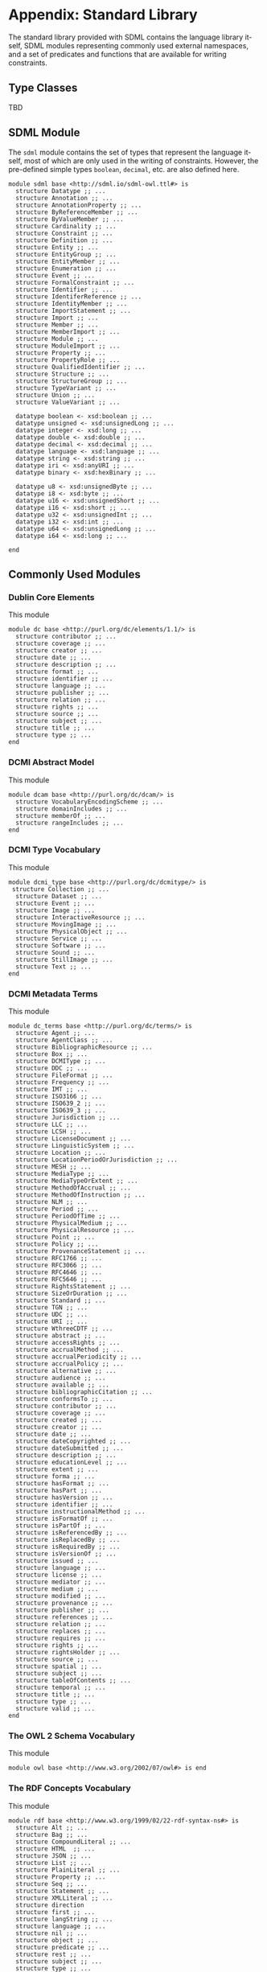 #+LANGUAGE: en
#+STARTUP: overview hidestars inlineimages entitiespretty

* Appendix: Standard Library

The standard library provided with SDML contains the language library itself, SDML modules representing commonly used
external namespaces, and a set of predicates and functions that are available for writing constraints.

** Type Classes

TBD

** SDML Module

The ~sdml~ module contains the set of types that represent the language itself, most of which are only used in the writing
of constraints. However, the pre-defined simple types ~boolean~, ~decimal~, etc. are also defined here.

#+BEGIN_SRC sdml :noeval :exports code
module sdml base <http://sdml.io/sdml-owl.ttl#> is
  structure Datatype ;; ...
  structure Annotation ;; ...
  structure AnnotationProperty ;; ...
  structure ByReferenceMember ;; ...
  structure ByValueMember ;; ...
  structure Cardinality ;; ...
  structure Constraint ;; ...
  structure Definition ;; ...
  structure Entity ;; ...
  structure EntityGroup ;; ...
  structure EntityMember ;; ...
  structure Enumeration ;; ...
  structure Event ;; ...
  structure FormalConstraint ;; ...
  structure Identifier ;; ...
  structure IdentiferReference ;; ...
  structure IdentityMember ;; ...
  structure ImportStatement ;; ...
  structure Import ;; ...
  structure Member ;; ...
  structure MemberImport ;; ...
  structure Module ;; ...
  structure ModuleImport ;; ...
  structure Property ;; ...
  structure PropertyRole ;; ...
  structure QualifiedIdentifier ;; ...
  structure Structure ;; ...
  structure StructureGroup ;; ...
  structure TypeVariant ;; ...
  structure Union ;; ...
  structure ValueVariant ;; ...

  datatype boolean <- xsd:boolean ;; ...
  datatype unsigned <- xsd:unsignedLong ;; ...
  datatype integer <- xsd:long ;; ...
  datatype double <- xsd:double ;; ...
  datatype decimal <- xsd:decimal ;; ...
  datatype language <- xsd:language ;; ...
  datatype string <- xsd:string ;; ...
  datatype iri <- xsd:anyURI ;; ...
  datatype binary <- xsd:hexBinary ;; ...

  datatype u8 <- xsd:unsignedByte ;; ...
  datatype i8 <- xsd:byte ;; ...
  datatype u16 <- xsd:unsignedShort ;; ...
  datatype i16 <- xsd:short ;; ...
  datatype u32 <- xsd:unsignedInt ;; ...
  datatype i32 <- xsd:int ;; ...
  datatype u64 <- xsd:unsignedLong ;; ...
  datatype i64 <- xsd:long ;; ...

end
#+END_SRC

** Commonly Used Modules

*** Dublin Core Elements

This module 

#+BEGIN_SRC sdml :noeval :exports code
module dc base <http://purl.org/dc/elements/1.1/> is
  structure contributor ;; ...
  structure coverage ;; ...
  structure creator ;; ...
  structure date ;; ...
  structure description ;; ...
  structure format ;; ...
  structure identifier ;; ...
  structure language ;; ...
  structure publisher ;; ...
  structure relation ;; ...
  structure rights ;; ...
  structure source ;; ...
  structure subject ;; ...
  structure title ;; ...
  structure type ;; ...
end
#+END_SRC

*** DCMI Abstract Model

This module 

#+BEGIN_SRC sdml :noeval :exports code
module dcam base <http://purl.org/dc/dcam/> is
  structure VocabularyEncodingScheme ;; ...
  structure domainIncludes ;; ...
  structure memberOf ;; ...
  structure rangeIncludes ;; ...
end
#+END_SRC

*** DCMI Type Vocabulary

This module 

#+BEGIN_SRC sdml :noeval :exports code
module dcmi_type base <http://purl.org/dc/dcmitype/> is
 structure Collection ;; ...
  structure Dataset ;; ...
  structure Event ;; ...
  structure Image ;; ...
  structure InteractiveResource ;; ...
  structure MovingImage ;; ...
  structure PhysicalObject ;; ...
  structure Service ;; ...
  structure Software ;; ...
  structure Sound ;; ...
  structure StillImage ;; ...
  structure Text ;; ...
end
#+END_SRC

*** DCMI Metadata Terms 

This module 

#+BEGIN_SRC sdml :noeval :exports code
module dc_terms base <http://purl.org/dc/terms/> is
  structure Agent ;; ...
  structure AgentClass ;; ...
  structure BibliographicResource ;; ...
  structure Box ;; ...
  structure DCMIType ;; ...
  structure DDC ;; ...
  structure FileFormat ;; ...
  structure Frequency ;; ...
  structure IMT ;; ...
  structure ISO3166 ;; ...
  structure ISO639_2 ;; ...
  structure ISO639_3 ;; ...
  structure Jurisdiction ;; ...
  structure LLC ;; ...
  structure LCSH ;; ...
  structure LicenseDocument ;; ...
  structure LinguisticSystem ;; ...
  structure Location ;; ...
  structure LocationPeriodOrJurisdiction ;; ...
  structure MESH ;; ...
  structure MediaType ;; ...
  structure MediaTypeOrExtent ;; ...
  structure MethodOfAccrual ;; ...
  structure MethodOfInstruction ;; ...
  structure NLM ;; ...
  structure Period ;; ...
  structure PeriodOfTime ;; ...
  structure PhysicalMedium ;; ...
  structure PhysicalResource ;; ...
  structure Point ;; ...
  structure Policy ;; ...
  structure ProvenanceStatement ;; ...
  structure RFC1766 ;; ...
  structure RFC3066 ;; ...
  structure RFC4646 ;; ...
  structure RFC5646 ;; ...
  structure RightsStatement ;; ...
  structure SizeOrDuration ;; ...
  structure Standard ;; ...
  structure TGN ;; ...
  structure UDC ;; ...
  structure URI ;; ...
  structure WthreeCDTF ;; ...
  structure abstract ;; ...
  structure accessRights ;; ...
  structure accrualMethod ;; ...
  structure accrualPeriodicity ;; ...
  structure accrualPolicy ;; ...
  structure alternative ;; ...
  structure audience ;; ...
  structure available ;; ...
  structure bibliographicCitation ;; ...
  structure conformsTo ;; ...
  structure contributor ;; ...
  structure coverage ;; ...
  structure created ;; ...
  structure creator ;; ...
  structure date ;; ...
  structure dateCopyrighted ;; ...
  structure dateSubmitted ;; ...
  structure description ;; ...
  structure educationLevel ;; ...
  structure extent ;; ...
  structure forma ;; ...
  structure hasFormat ;; ...
  structure hasPart ;; ...
  structure hasVersion ;; ...
  structure identifier ;; ...
  structure instructionalMethod ;; ...
  structure isFormatOf ;; ...
  structure isPartOf ;; ...
  structure isReferencedBy ;; ...
  structure isReplacedBy ;; ...
  structure isRequiredBy ;; ...
  structure isVersionOf ;; ...
  structure issued ;; ...
  structure language ;; ...
  structure license ;; ...
  structure mediator ;; ...
  structure medium ;; ...
  structure modified ;; ...
  structure provenance ;; ...
  structure publisher ;; ...
  structure references ;; ...
  structure relation ;; ...
  structure replaces ;; ...
  structure requires ;; ...
  structure rights ;; ...
  structure rightsHolder ;; ...
  structure source ;; ...
  structure spatial ;; ...
  structure subject ;; ...
  structure tableOfContents ;; ...
  structure temporal ;; ...
  structure title ;; ...
  structure type ;; ...
  structure valid ;; ...
end
#+END_SRC

*** The OWL 2 Schema Vocabulary 
This module 

#+BEGIN_SRC sdml :noeval :exports code
module owl base <http://www.w3.org/2002/07/owl#> is end
#+END_SRC

*** The RDF Concepts Vocabulary

This module 

#+BEGIN_SRC sdml :noeval :exports code
module rdf base <http://www.w3.org/1999/02/22-rdf-syntax-ns#> is
  structure Alt ;; ...
  structure Bag ;; ...
  structure CompoundLiteral ;; ...
  structure HTML  ;; ...
  structure JSON ;; ...
  structure List ;; ...
  structure PlainLiteral ;; ...
  structure Property ;; ...
  structure Seq ;; ...
  structure Statement ;; ...
  structure XMLLiteral ;; ...
  structure direction
  structure first ;; ...
  structure langString ;; ...
  structure language ;; ...
  structure nil ;; ...
  structure object ;; ...
  structure predicate ;; ...
  structure rest ;; ...
  structure subject ;; ...
  structure type ;; ...
  structure value ;; ...
end
#+END_SRC

*** The RDF Schema Vocabulary

This module 

#+BEGIN_SRC sdml :noeval :exports code
module rdfs base <http://www.w3.org/2000/01/rdf-schema#> is
  structure Class ;; ...
  structure Container ;; ...
  structure ContainerMembershipProperty  ;; ...
  structure Datatype ;; ...
  structure Literal ;; ...
  structure Resource ;; ...
  structure comment ;; ...
  structure domain ;; ...
  structure isDefinedBy ;; ...
  structure label ;; ...
  structure member ;; ...
  structure range ;; ...
  structure seeAlso ;; ...
  structure subClassOf ;; ...
  structure subPropertyOf ;; ...
end
#+END_SRC

*** Simple Knowledge Organization System Namespace

This module 

#+BEGIN_SRC sdml :noeval :exports code
module skos base <http://www.w3.org/2004/02/skos/core#> is
  structure Collection  ;; ...
  structure Concept ;; ...
  structure ConceptScheme ;; ...
  structure OrderedCollection ;; ...
  structure altLabel ;; ...
  structure broadMatch ;; ...
  structure broader ;; ...
  structure broaderTransitive ;; ...
  structure changeNote ;; ...
  structure closeMatch ;; ...
  structure definition ;; ...
  structure editorialNote ;; ...
  structure exactMatch ;; ...
  structure example ;; ...
  structure hasTopConcept ;; ...
  structure hiddenLabel ;; ...
  structure historyNote ;; ...
  structure inScheme ;; ...
  structure mappingRelation ;; ...
  structure member ;; ...
  structure memberList ;; ...
  structure narrowMatch ;; ...
  structure narrower ;; ...
  structure narrowerTransitive ;; ...
  structure notation ;; ...
  structure note ;; ...
  structure prefLabel ;; ...
  structure related ;; ...
  structure relatedMatch ;; ...
  structure scopeNote ;; ...
  structure semanticRelation ;; ...
  structure topConceptOf ;; ...
end
#+END_SRC

*** The xml Namespace

This module 

#+BEGIN_SRC sdml :noeval :exports code
module xml <http://www.w3.org/XML/1998/namespace> is end
#+END_SRC

*** XML Schema Datatypes

This module 

#+BEGIN_SRC sdml :noeval :exports code
module xsd base <http://www.w3.org/2001/XMLSchema#> is end
#+END_SRC

** Constraint Language Library

Note that all of the predicates, relations, and functions in this section exist within the ~sdml~ module scope but
qualification is optional unless the application is ambiguous in a particular context.

The standard library provides methods to constraints in the form of type classes (see section [[sec:type-classes]])
described in the following sections.

*** ~Named~ and ~Typed~

#+NAME: lst:std-sdml-names
#+BEGIN_SRC sdml :noeval
module sdml_names is

  import skos

  class Named(T) is

    @skos:definition
      = "Implemented by model elements that have a distinct name within some namespace."@en

    def name(v -> T) -> Identifier := member(qualified_name(t)) is
      @skos:definition
        = "Return the name of the defined model element."@en
    end

    def qualified_name(v -> T) → QualifiedIdentifier is
      @skos:description
        = "The qualified identifier that names this type. In all cases the module portion
           of the name will be ~sdml~."@en
      @skos:example
        = "~type_of(rentals:Customer) = sdml:Entity~"
    end

    def iri(v -> T) -> iri is
      @skos:definition = "Return the IRI of the defined model element."@en
    end

  end

  class Namespace(T E -> Named) is

    def members(v -> T) -> {unique 0..} E is
      @skos:definition
        = "Return a set containing the members of this namespace."@en
    end

    def get_member(v -> T name -> Identifier) -> ?E is
      @skos:definition
        = "Return the member of this namespace with the name ~name~."@en
    end

    def has_member(v -> T id -> Identifier) -> boolean := has(get_member(v id)) is
      @skos:definition
        = "Return ~true~ if this namespace contains a member with the name ~name~."@en
    end

  end

  class Member(T -> Named N -> Namespace(_ T) M -> Module) is

    def container(v -> T) -> N is
      @skos:definition
        = "Return the container to which this member belongs."@en
    end

    def module(v -> T) -> M is
      @skos:definition
        = "Return the module to which this member (transitively) belongs."@en
    end

  end

end
#+END_SRC

#+NAME: lst:std-sdml-types
#+BEGIN_SRC sdml :noeval
module sdml_types is

  import skos

  class Typed(T) is

    @skos:definition = "Implemented by model elements that have a type."@en

    def target_cardinality(v -> T) -> ?Cardinality

    def target_type(v -> T) → Type is
      @skos:definition = "Returns the SDML type of the passed value."@en
      @skos:example = "~type_of(rentals:Customer) = sdml:Entity~"
    end

  end

  class Cardinality(T) is

    def min_occurs(v -> T) -> unsigned

    def max_occurs(v -> T) -> ?unsigned

    def is_one(v -> T) -> boolean
      := is(max_occurs(v) min_occurs(v))

    def is_range(v -> T) -> boolean
      := has_not(max_occurs(v)) or is_not(max_occurs(v) min_occurs(v))

    def is_unbounded(v -> T) -> boolean
      := has_not(max_occurs(v))
  end

end
#+END_SRC

*** Equality and Inequality

#+NAME: lst:std-sdml-tests
#+BEGIN_SRC sdml :noeval
module sdml_tests is

  import skos

  class Eq(T1 T2 -> T1) is

    @skos:definition
      = "This class provides support for equality tests between values."@en
    
    def eq(lhs -> T1 rhs -> T2) → boolean is
      @skos:definition
        = "Returns ~true~ if the two values are equal, else ~false~."@en
    end

    def ne(lhs → T1 rhs → T2) → boolean ≔ ¬eq(lhs rhs) is
      @skos:definition
        = "Returns ~true~ if the two values are not equal, else ~false~."@en
    end

  end

  class Ord(T1 -> Eq(T1 T2) T2 -> T1) is

    @skos:definition
      = "This class provides support for inequality tests between values of types
         that have a natural order."@en

    def gt(lhs -> T1 rhs -> T2) → boolean is
      @skos:definition
        = "Returns ~true~ if the first value is greater than the
           second, else ~false~."@en
    end

    def gte(lhs → T1 rhs → T2) → boolean ≔ gt(lhs rhs) ∨ eq(lhs rhs) is
      @skos:definition
        = "Returns ~true~ if the first value is greater than or equal to the
           second, else ~false~."@en
    end

    def lt(lhs → T1 rhs → T2) → boolean ≔ ¬gte(lhs rhs) is
      @skos:definition
        = "Returns ~true~ if the first value is less than the second,
           else ~false~."@en
    end

    def lte(lhs → T1 rhs → T2) → boolean ≔ ¬gt(lhs rhs) is
      @skos:definition
        = "Returns ~true~ if the first value is less than or equal to the
           second, else ~false~."@en
    end

  end

end
#+END_SRC

*** Identifiers

#+NAME: lst:std-sdml-identifiers
#+BEGIN_SRC sdml :noeval
module sdml_identifiers is

  import skos

  class Identifier(T) is

    def join(lhs -> T rhs -> T) → QualifiedIdentifier is
      @skos:definition
        = "Return a new qualified identifier with the first parameter as the
           module name and the second as the member name."@en
    end

  end

  class QualifiedIdentifier(T) is

    def member(v -> T) → Identifier is
      @skos:definition
        = "Return the member name part of the identifier."@en
    end

    def module(v -> T) → Identifier is
      @skos:definition
        = "Return the module name part of the identifier."@en
    end

  end

  class IdentifierReference(T) is
    def as_identifier(v -> T) → ?Identifier is
      @skos:definition
        = "Returns the current identifier reference as the identifier type variant."@en
    end

    def as_qualified_identifier(v -> T) → ?QualifiedIdentifier is
      @skos:definition
        = "Returns the current identifier reference as the reference type variant."@en
    end

    def is_identifier(v -> T) → boolean
      := ¬is_empty(as_identifer(v)) is
      @skos:definition
        = "Returns ~true~ if , else ~false~."@en
    end

    def is_qualified_identifier(v -> T) → boolean
      := ¬is_empty(as_qualified_identifer(v)) is
      @skos:definition
        = "Returns ~true~ if , else ~false~."@en
    end

  end

end
#+END_SRC

*** Module Definition

#+NAME: lst:std-sdml-modules
#+BEGIN_SRC sdml :noeval
module sdml_modules is

  import skos

  class Module(T -> Named + Namespace(Definition) + Annotated) is

    @skos:definition = "The interface for a ~module~ definition."@en

    def base(v -> T) -> ?iri is
      @skos:definition = "Returns the value of the module's ~base~ property, if present."@en
    end

    def absolute_iri(v -> T) -> iri is
      @skos:definition = "Returns the calculated, absolute, IRI for this module."@en
    end

    def imports(v -> T) -> {0..} IdentifierReference is
      @skos:definition = "Return a sequence of all imported modules and members."@en
    end

    def member_imports(v -> T) -> {0..} QualifiedIdentifier
      ≔ id({i | i ∈ imports(v) is_qualified_identifier(i)})

    def module_imports(v -> T) -> {0..} Identifier
      ≔ id({i | i ∈ imports(i) is_identifier(i)})

    def is_complete(v -> T) → boolean
      ≔ ∀ d ∈ members(v) is_complete(d) is
      @skos:definition
        = "Returns ~true~ if the module definition is /complete/, else ~false~."@en
    end

  end

end
#+END_SRC


*Union: Definition*

#+BEGIN_EXAMPLE
def Definition(self → _) → boolean
    ≔ type_of(self) = sdml:Definition
#+END_EXAMPLE

Returns ~true~ if the passed value is of type ~Definition~, else ~false~.

#+BEGIN_EXAMPLE
def as_datatype(Definition) → {0..1} Datatype
#+END_EXAMPLE

#+BEGIN_EXAMPLE
def as_entity(Definition) → {0..1} Entity
#+END_EXAMPLE

#+BEGIN_EXAMPLE
def as_enumeration(Definition) → {0..1} Enumeration
#+END_EXAMPLE

#+BEGIN_EXAMPLE
def as_event(Definition) → {0..1} Event
#+END_EXAMPLE

#+BEGIN_EXAMPLE
def as_structure(Definition) → {0..1} Structure
#+END_EXAMPLE

#+BEGIN_EXAMPLE
def as_property(Definition) → {0..1} Property
#+END_EXAMPLE

#+BEGIN_EXAMPLE
def is_datatype(Definition) → boolean
#+END_EXAMPLE

#+BEGIN_EXAMPLE
def is_entity(Definition) → boolean
#+END_EXAMPLE

#+BEGIN_EXAMPLE
def is_enumeration(Definition) → boolean
#+END_EXAMPLE

#+BEGIN_EXAMPLE
def is_event(Definition) → boolean
#+END_EXAMPLE

#+BEGIN_EXAMPLE
def is_structure(Definition) → boolean
#+END_EXAMPLE

#+BEGIN_EXAMPLE
def is_property(Definition) → boolean
#+END_EXAMPLE

*** Datatypes and Values

*Class: Datatype*

#+BEGIN_EXAMPLE
def Datatype(self → _) → boolean
    ≔ type_of(self) = sdml:Datatype
#+END_EXAMPLE

Returns ~true~ if the passed value is of type ~Datatype~, else ~false~.

#+BEGIN_EXAMPLE
def annotations(Module) → {0..} Annotation
#+END_EXAMPLE

Returns an unordered sequence of annotations attached to this model element.

#+BEGIN_EXAMPLE
def base_type(Datatype) → {0..1} Datatype
#+END_EXAMPLE

#+BEGIN_EXAMPLE
def container(Datatype) → Module
#+END_EXAMPLE

Returns the module that contains this model element's definition.

#+BEGIN_EXAMPLE
def is_ordinal(Datatype) → boolean
#+END_EXAMPLE

Returns ~true~ if the passed type is an /ordinal type/, else ~false~.

#+BEGIN_EXAMPLE
def name(Datatype) → IdentifierReference
#+END_EXAMPLE

Returns the identifier naming this model element.

#+BEGIN_EXAMPLE
def qualified_name(c → Constraint) → Identifier
    ≔ join(name(container(c)) name(c))
#+END_EXAMPLE

Return the qualified identifier naming this model element and it's containing module.

*Datatype: decimal*

#+BEGIN_EXAMPLE
def decimal(_) → boolean
#+END_EXAMPLE

Returns ~true~ if the passed value is of type ~decimal~, else ~false~.

#+BEGIN_EXAMPLE
def whole_part(decimal) → decimal
#+END_EXAMPLE

#+BEGIN_EXAMPLE
def decimal_part(decimal) → decimal
#+END_EXAMPLE

#+BEGIN_EXAMPLE
def round(decimal) → decimal
#+END_EXAMPLE

*Datatype: double*

#+BEGIN_EXAMPLE
def double(_) → boolean
#+END_EXAMPLE

Returns ~true~ if the passed value is of type ~double~, else ~false~.

#+BEGIN_EXAMPLE
def whole_part(double) → double
#+END_EXAMPLE

#+BEGIN_EXAMPLE
def decimal_part(double) → double
#+END_EXAMPLE

#+BEGIN_EXAMPLE
def round(double) → double
#+END_EXAMPLE

*Datatype: integer*

#+BEGIN_EXAMPLE
def integer(_) → boolean
#+END_EXAMPLE

Returns ~true~ if the passed value is of type ~integer~, else ~false~.

*Datatype: iri*

#+BEGIN_EXAMPLE
def iri(_) → boolean
#+END_EXAMPLE

Returns ~true~ if the passed value is of type ~iri~, else ~false~.

#+BEGIN_EXAMPLE
def is_absolute(iri) → boolean
#+END_EXAMPLE

*Datatype: language*

#+BEGIN_EXAMPLE
def language(_) → boolean
#+END_EXAMPLE

Returns ~true~ if the passed value is of type ~language~, else ~false~.

#+BEGIN_EXAMPLE
def broader(languageTag languageTag) → boolean
#+END_EXAMPLE

#+BEGIN_EXAMPLE
def language_extended_part(languageTag) → string
#+END_EXAMPLE

#+BEGIN_EXAMPLE
def language_part(languageTag) → string
#+END_EXAMPLE

#+BEGIN_EXAMPLE
def narrower(languageTag languageTag) → boolean
#+END_EXAMPLE

#+BEGIN_EXAMPLE
def region_part(languageTag) → string
#+END_EXAMPLE

#+BEGIN_EXAMPLE
def script_part(languageTag) → string
#+END_EXAMPLE

*Datatype: string*

#+BEGIN_EXAMPLE
def string(_) → boolean
#+END_EXAMPLE

Returns ~true~ if the passed value is of type ~string~, else ~false~.

#+BEGIN_EXAMPLE
def contains(string sub → string) → boolean
#+END_EXAMPLE

Returns ~true~ if the value of the second string is contained within the first, else ~false~.

#+BEGIN_EXAMPLE
def eq_ci(string string) → boolean
#+END_EXAMPLE

#+BEGIN_EXAMPLE
def into_list(string) → {ordered 0..} unsigned
#+END_EXAMPLE

Returns a new list where each element is the Unicode code-point of a character in the input string.

#+BEGIN_EXAMPLE
def join(string string) → string
#+END_EXAMPLE

Return a new string which is the concatenation of the two input strings.

#+BEGIN_EXAMPLE
def language_part(string) → Maybe of language
#+END_EXAMPLE

#+BEGIN_EXAMPLE
def length(string) → integer
#+END_EXAMPLE

#+BEGIN_EXAMPLE
def matches(string regex → string) → boolean
#+END_EXAMPLE

#+BEGIN_EXAMPLE
def ne_ci(string string) → boolean
#+END_EXAMPLE

#+BEGIN_EXAMPLE
def prefix(string prefix → string) → boolean
#+END_EXAMPLE

Returns ~true~ if the first string starts with the value of the second, else ~false~.

#+BEGIN_EXAMPLE
def quoted_part(string) → string
#+END_EXAMPLE

#+BEGIN_EXAMPLE
def suffix(string suffix → string) → boolean
#+END_EXAMPLE

Returns ~true~ if the first string ends with the value of the second, else ~false~.

*Datatype: unsigned*

#+BEGIN_EXAMPLE
def unsigned(_) → boolean
#+END_EXAMPLE

Returns ~true~ if the passed value is of type ~unsigned~, else ~false~.

#+BEGIN_EXAMPLE
def into_integer(unsigned) → integer
#+END_EXAMPLE

*** <<seq:library-sequence-types>>Sequence Types

*Class: Sequence*

#+NAME: lst:std-sdml-sequence-sequence
#+BEGIN_SRC sdml :noeval
module sdml_sequences is

  import skos

  class Sequence({} S) is

    

  end
  
end
#+END_SRC

#+BEGIN_EXAMPLE
def Sequence(self → {_}) → boolean
    ≔ type_of(self) = sdml:Sequence
#+END_EXAMPLE

Returns ~true~ if the value is of type ~Sequence~ or any sub-type of ~Sequence~, else ~false~.

#+BEGIN_EXAMPLE
def contains(s → {_} t → _) → boolean
    ≔ ¬is_empty({ e | e ∈ s ∧ e = t})
#+END_EXAMPLE

Returns ~true~ if the sequence ~s~ contains the element ~t~, else ~false~.

#+BEGIN_EXAMPLE
def count({_}) → unsigned
#+END_EXAMPLE

Returns the number of elements in the sequence.

#+BEGIN_EXAMPLE
def element_type({_}) → Type
#+END_EXAMPLE

Returns the type of the members within this sequence.

#+BEGIN_EXAMPLE
def into_bag(seq → {_}) → {0..} _
#+END_EXAMPLE

Transforms the input sequence into a ~Bag~, this *may* remove ordering and uniqueness constraints from the input sequence
but *will not* remove any elements.

#+BEGIN_EXAMPLE
def into_list(seq → {_}) → {ordered nonunique 0..} _
#+END_EXAMPLE

Transforms the input sequence into a ~List~, this *may* add ordering and remove uniqueness constraints from the input sequence
but *will not* remove any elements.

#+BEGIN_EXAMPLE
def into_ordered_set(seq → {_}) → {ordered unique 0..} _
#+END_EXAMPLE

Transforms the input sequence into a ~OrderedSet~, this *may* add both ordering and uniqueness constraints to the input sequence
and *will* remove duplicate elements.

#+BEGIN_EXAMPLE
def into_set({_}) → {unordered unique 0..} _
#+END_EXAMPLE

Transforms the input sequence into a ~Set~, this *may* remove ordering and add uniqueness constraints to the input sequence
and *will* remove duplicate elements.

#+BEGIN_EXAMPLE
def is_empty(seq → {_}) → boolean
    ≔ count(seq) = 0
#+END_EXAMPLE

Return ~true~ if the sequence has no elements, else ~false~.

#+BEGIN_EXAMPLE
def is_ordered(t → {_}) → boolean
    ≔ fold_head(lte t)
#+END_EXAMPLE

Returns ~true~ if the provided type ~t~ is an ordered sequence, else ~false~.

#+BEGIN_EXAMPLE
def is_unique(t → {_}) → boolean
    ≔ count(t) == count(fold(∅ union t))
#+END_EXAMPLE

Returns ~true~ if the provided type ~t~ is a sequence that guarantees uniqueness of elements, else ~false~.

#+BEGIN_EXAMPLE
def join({_} sep → string) → string
#+END_EXAMPLE

Return a new string where the string form of each value in the sequence is concatenated with the value of the string
placed between each.

Example: ~join([1 2 3] ",") = "1,2,3"~

*Class: Ordered*

#+NAME: lst:std-sdml-sequence-ordered
#+BEGIN_SRC sdml :noeval
module sdml_sequences is

  import skos

  class Ordered({ordered nonunique 0..} S) is

    def drop(vs -> S count → unsigned) → S is
      @skos:definition = "Drop ~count~ items from the beginning of the sequence and return the rest."@en
    end

    def get(vs -> S index → unsigned) → {0..1} S is
      @skos:definition = "Return the element in this sequence at the position ~index~."@en
    end

    def reverse(vs -> S) → S is
      @skos:definition = "Return a new sequence with the order of elements reversed."@en
    end

    def slice(vs -> S start → unsigned count → unsigned) → S
      := take(drop(vs count) start) is
      @skos:definition = "Return a sub-sequence of ~count~ elements starting at ~start~."@en
    end

    def take(vs -> S count → unsigned) → S is
      @skos:definition = "Return ~count~ items from the beginning of the sequence and discard the rest."@en
    end

  end
  
end
#+END_SRC

*Class: Unique*

#+NAME: lst:std-sdml-sequence-unique
#+BEGIN_SRC sdml :noeval
module sdml_sequences is

  import skos

  class Unique({unordered unique 0..} S) is

    def intersection(lhs →  S rhs → S) → S

    def is_strict_subset(lhs → S rhs → S) → boolean
      ≔ is_subset(lhs rhs) ∧ ¬eq(lhs rhs)

    def is_strict_superset(lhs → S rhs → S) → boolean
      ≔ is_superset(lhs rhs) ∧ ¬eq(lhs rhs)
      
    def is_subset(lhs → S rhs → S) → boolean

    def is_superset(lhs → S rhs → S) → boolean

    def minus(lhs → S rhs → S) → S

    def union(lhs → S rhs → S) → S

  end
  
end
#+END_SRC

*** Annotations

#+NAME: lst:std-sdml-annotations
#+BEGIN_SRC sdml :noeval
module sdml_annotations is

  import skos

  class Annotated(T) is

  end

end
#+END_SRC

*Class Annotation*

#+BEGIN_EXAMPLE
def Annotation(self → _) → boolean
    ≔ type_of(self) = sdml:Annotation
#+END_EXAMPLE

Returns ~true~ if the passed value is of type ~Annotation~, else ~false~.

#+BEGIN_EXAMPLE
def as_annotation_property(Annotation) → {0..1} AnnotationProperty
#+END_EXAMPLE

#+BEGIN_EXAMPLE
def as_constraint(Annotation) → {0..1} Constraint
#+END_EXAMPLE

#+BEGIN_EXAMPLE
def is_annotation_property(Annotation) → boolean
#+END_EXAMPLE

#+BEGIN_EXAMPLE
def is_constraint(Annotation) → boolean
#+END_EXAMPLE

*Class AnnotationProperty*

#+BEGIN_EXAMPLE
def AnnotationProperty(self → _) → boolean
    ≔ type_of(self) = sdml:AnnotationProperty
#+END_EXAMPLE

Returns ~true~ if the passed value is of type ~AnnotationProperty~, else ~false~.

#+BEGIN_EXAMPLE
def container(Member) → ModelElement
#+END_EXAMPLE

Returns the model element that contains this annotation assertion.

#+BEGIN_EXAMPLE
def name(AnnotationProperty) → IdentiferReference
#+END_EXAMPLE

Returns the identifier naming this model element.

#+BEGIN_EXAMPLE
def value(AnnotationProperty) → Value
#+END_EXAMPLE

*Class Constraint*

#+BEGIN_EXAMPLE
def Constraint(self → _) → boolean
    ≔ type_of(self) = sdml:Constraint
#+END_EXAMPLE

Returns ~true~ if the passed value is of type ~Constraint~, else ~false~.

#+BEGIN_EXAMPLE
def as_formal(Constraint) → {0..1} FormalConstraint
#+END_EXAMPLE

#+BEGIN_EXAMPLE
def as_informal(Constraint) → {0..1} string
#+END_EXAMPLE

#+BEGIN_EXAMPLE
def container(Member) → ModelElement
#+END_EXAMPLE

Returns the model element that contains this annotation assertion.

#+BEGIN_EXAMPLE
def is_formal(Constraint) → boolean
#+END_EXAMPLE

#+BEGIN_EXAMPLE
def is_informal(Constraint) → boolean
#+END_EXAMPLE

#+BEGIN_EXAMPLE
def name(Constraint) → Identifier
#+END_EXAMPLE

Returns the identifier naming this model element.

*Annotation Collections*

#+BEGIN_EXAMPLE
def annotation_properties(as → {0..} Annotation)
    ≔ {a | a ∈ as ∧ AnnotationProperty(a)}
#+END_EXAMPLE

#+BEGIN_EXAMPLE
def constraints(as - > {0..} Annotation)
    ≔ {a | a ∈ as ∧ Constraint(a)}
#+END_EXAMPLE

*** Structured Type Members

*Class: Member*

#+BEGIN_EXAMPLE
def Member(self → _) → boolean
    ≔ type_of(self) = sdml:Member
#+END_EXAMPLE

Returns ~true~ if the passed value is of type ~Member~, else ~false~.

#+BEGIN_EXAMPLE
def annotations(Member) → {0..} Annotation
#+END_EXAMPLE

Returns an unordered sequence of annotations attached to this model element.

#+BEGIN_EXAMPLE
def container(Member) → Type
#+END_EXAMPLE

Returns the container type that contains this member's definition.

#+BEGIN_EXAMPLE
def is_complete(self → Member) → boolean
    ≔ ¬Unknown(type_of(self))
#+END_EXAMPLE

#+BEGIN_EXAMPLE
def name(Member) → Identifier
#+END_EXAMPLE

Returns the identifier naming this model element.

#+BEGIN_EXAMPLE
def target_type(Member) → Type
#+END_EXAMPLE

*Class: IdentityMember*

#+BEGIN_EXAMPLE
def IdentityMember(self → _) → boolean
    ≔ type_of(self) = sdml:IdentityMember
#+END_EXAMPLE

Returns ~true~ if the passed value is of type ~IdentityMember~, else ~false~.

*Class: ByReferenceMember*

#+BEGIN_EXAMPLE
def ByReferenceMember(self → _) → boolean
    ≔ type_of(self) = sdml:ByReferenceMember
#+END_EXAMPLE

Returns ~true~ if the passed value is of type ~ByReferenceMember~, else ~false~.

*Class: ByValueMember*

#+BEGIN_EXAMPLE
def ByValueMember(self → _) → boolean
    ≔ type_of(self) = sdml:ByValueMember
#+END_EXAMPLE

Returns ~true~ if the passed value is of type ~ByValueMember~, else ~false~.

*Class: Cardinality*

#+BEGIN_EXAMPLE
def Cardinality(self → _) → boolean
    ≔ type_of(self) = sdml:Cardinality
#+END_EXAMPLE

Returns ~true~ if the passed value is of type ~Cardinality~, else ~false~.

#+BEGIN_EXAMPLE
def is_optional(c → Cardinality) → boolean
    ≔ min(c) = 0 ∧ eq(max(c) 1)
#+END_EXAMPLE

#+BEGIN_EXAMPLE
def is_range(Cardinality) → boolean
#+END_EXAMPLE

#+BEGIN_EXAMPLE
def is_range_unbounded(c → Cardinality) → boolean
    ≔ is_range(c) ∧ is_empty(max(c))
#+END_EXAMPLE

#+BEGIN_EXAMPLE
def max(Cardinality) → {0..} unsigned
#+END_EXAMPLE

#+BEGIN_EXAMPLE
def min(Cardinality) → unsigned
#+END_EXAMPLE

*** Entities

*Class: Entity*

#+BEGIN_EXAMPLE
def Entity(self → _) → boolean
    ≔ type_of(self) = sdml:Entity
#+END_EXAMPLE

Returns ~true~ if the passed value is of type ~Entity~, else ~false~.

#+BEGIN_EXAMPLE
def annotations(Entity) → {0..} Annotation
#+END_EXAMPLE

Returns an unordered sequence of annotations attached to this model element.

#+BEGIN_EXAMPLE
def container(Entity) → Module
#+END_EXAMPLE

Returns the module that contains this model element's definition.

#+BEGIN_EXAMPLE
def flat_members(Entity) → {ordered unique 0..} EntityMember
#+END_EXAMPLE

Returns an unordered, unique, sequence of members contained within the entity.

#+BEGIN_EXAMPLE
def groups(Entity) → {ordered unique 0..} EntityGroup
#+END_EXAMPLE

Returns an unordered, unique, sequence of members contained within the entity.

#+BEGIN_EXAMPLE
def identity(Entity) → IdentityMember
#+END_EXAMPLE

Returns the identity member for this entity.

#+BEGIN_EXAMPLE
def is_complete(self → Structure) → boolean
    ≔ has_body(self)
    ∧ ∀ member ∈ flat_members(self) (is_complete(member))
#+END_EXAMPLE

Returns ~true~ if the entity definition is /complete/, else ~false~.

#+BEGIN_EXAMPLE
def members(Entity) → {ordered unique 0..} EntityMember
#+END_EXAMPLE

Returns an unordered, unique, sequence of members contained within the entity.

#+BEGIN_EXAMPLE
def name(Entity) → Identifier
#+END_EXAMPLE

Returns the identifier naming this model element.

#+BEGIN_EXAMPLE
def qualified_name(self → Constraint) → Identifier
    ≔ join(name(container(self)) name(self))
#+END_EXAMPLE

Return the qualified identifier naming this model element and it's containing module.

*Class: EntityGroup*

#+BEGIN_EXAMPLE
def EntityGroup(self → _) → boolean
    ≔ type_of(self) = sdml:EntityGroup
#+END_EXAMPLE

Returns ~true~ if the passed value is of type ~EntityGroup~, else ~false~.

#+BEGIN_EXAMPLE
def annotations(EntityGroup) → {0..} Annotation
#+END_EXAMPLE

Returns an unordered sequence of annotations attached to this model element.

#+BEGIN_EXAMPLE
def container(EntityGroup) → Entity
#+END_EXAMPLE

Returns the entity that contains group's definition.

#+BEGIN_EXAMPLE
def is_complete(self → Structure) → boolean
    ∀ member ∈ members(self) (is_complete(member))
#+END_EXAMPLE

Returns ~true~ if the entity group is /complete/, else ~false~.

#+BEGIN_EXAMPLE
def members(EntityGroup) → {ordered unique 0..} EntityMember
#+END_EXAMPLE

Returns an unordered, unique, sequence of variants contained within the union.

*Union: EntityMember*

#+BEGIN_EXAMPLE
def EntityMember(self → _) → boolean
    ≔ type_of(self) = sdml:EntityMember
#+END_EXAMPLE

Returns ~true~ if the passed value is of type ~EntityMember~, else ~false~.

#+BEGIN_EXAMPLE
def as_by_reference(EntityMember) → {0..1} ByReferenceMember
#+END_EXAMPLE

#+BEGIN_EXAMPLE
def as_by_value(EntityMember) → {0..1} ByValueMember
#+END_EXAMPLE

#+BEGIN_EXAMPLE
def is_by_reference(EntityMember) → boolean
#+END_EXAMPLE

#+BEGIN_EXAMPLE
def is_by_value(EntityMember) → boolean
#+END_EXAMPLE

*** Entity Events

*Class: Event*

#+BEGIN_EXAMPLE
def Event(self → _) → boolean
    ≔ type_of(self) = sdml:Event
#+END_EXAMPLE

Returns ~true~ if the passed value is of type ~Event~, else ~false~.

#+BEGIN_EXAMPLE
def annotations(Event) → {0..} Annotation
#+END_EXAMPLE

Returns an unordered sequence of annotations attached to this model element.

#+BEGIN_EXAMPLE
def container(Event) → Module
#+END_EXAMPLE

Returns the module that contains this model element's definition.

#+BEGIN_EXAMPLE
def flat_members(Event) → {ordered unique 0..} ByValueMember
#+END_EXAMPLE

Returns an unordered, unique, sequence of members contained within the event.

#+BEGIN_EXAMPLE
def groups(Event) → {ordered unique 0..} StructureGroup
#+END_EXAMPLE

Returns an unordered, unique, sequence of groups contained within the event.

#+BEGIN_EXAMPLE
def is_complete(self → Event) → boolean
    ≔ has_body(self)
    ∧ ∀ member ∈ flat_members(self) (is_complete(member))
#+END_EXAMPLE

Returns ~true~ if the structure definition is /complete/, else ~false~.

#+BEGIN_EXAMPLE
def members(Event) → {ordered unique 0..} ByValueMember
#+END_EXAMPLE

Returns an unordered, unique, sequence of members contained within the event.

#+BEGIN_EXAMPLE
def name(Event) → Identifier
#+END_EXAMPLE

Returns the identifier naming this model element.

#+BEGIN_EXAMPLE
def qualified_name(c → Constraint) → Identifier
    ≔ join(name(container(c)) name(c))
#+END_EXAMPLE

Return the qualified identifier naming this model element and it's containing module.

#+BEGIN_EXAMPLE
def source(Event) → IdentifierReference
#+END_EXAMPLE

*** Enumerations

*Class: Enumeration*

#+BEGIN_EXAMPLE
def Enumeration(self → _) → boolean
    ≔ type_of(self) = sdml:Enumeration
#+END_EXAMPLE

Returns ~true~ if the passed value is of type ~Enumeration~, else ~false~.

#+BEGIN_EXAMPLE
def annotations(Enumeration) → {0..} Annotation
#+END_EXAMPLE

Returns an unordered sequence of annotations attached to this model element.

#+BEGIN_EXAMPLE
def container(Enumeration) → Module
#+END_EXAMPLE

Returns the module that contains this model element's definition.

#+BEGIN_EXAMPLE
def is_complete(self → Enumeration) → boolean
    ≔ has_body(self)
#+END_EXAMPLE

Returns ~true~ if the enumeration definition is /complete/, else ~false~.

#+BEGIN_EXAMPLE
def name(Enumeration) → Identifier
#+END_EXAMPLE

Returns the identifier naming this model element.

#+BEGIN_EXAMPLE
def qualified_name(self → Constraint) → Identifier
    ≔ join(name(container(self)) name(self))
#+END_EXAMPLE

Return the qualified identifier naming this model element and it's containing module.

#+BEGIN_EXAMPLE
def variants(Enumeration) → {ordered unique 1..} ValueVariant
#+END_EXAMPLE

Returns an ordered, unique, sequence of variants contained within the enumeration.

*Class: ValueVariant*

#+BEGIN_EXAMPLE
def ValueVariant(self → _) → boolean
    ≔ type_of(self) = sdml:ValueVariant
#+END_EXAMPLE

Returns ~true~ if the passed value is of type ~ValueVariant~, else ~false~.

#+BEGIN_EXAMPLE
def annotations(ValueVariant) → {0..} Annotation
#+END_EXAMPLE

Returns an unordered sequence of annotations attached to this model element.

#+BEGIN_EXAMPLE
def container(ValueVariant) → Enumeration
#+END_EXAMPLE

Returns the enumeration that contains this variant's definition.

#+BEGIN_EXAMPLE
def name(ValueVariant) → Identifier
#+END_EXAMPLE

Returns the identifier naming this model element.

#+BEGIN_EXAMPLE
def value(ValueVariant) → integer
#+END_EXAMPLE

*** Structures

*Class: Structure*

#+BEGIN_EXAMPLE
def Structure(self → _) → boolean
    ≔ type_of(self) = sdml:Structure
#+END_EXAMPLE

Returns ~true~ if the passed value is of type ~Structure~, else ~false~.

#+BEGIN_EXAMPLE
def annotations(Structure) → {0..} Annotation
#+END_EXAMPLE

Returns an unordered sequence of annotations attached to this model element.

#+BEGIN_EXAMPLE
def container(Structure) → Module
#+END_EXAMPLE

Returns the module that contains this model element's definition.

#+BEGIN_EXAMPLE
def flat_members(Structure) → {unique 0..} ByValueMember
#+END_EXAMPLE

Returns an unordered, unique, sequence of members contained within the structure and all of it's groups.

#+BEGIN_EXAMPLE
def groups(Structure) → {ordered unique 0..} StructureGroup
#+END_EXAMPLE

Returns an unordered, unique, sequence of groups contained within the structure.

#+BEGIN_EXAMPLE
def is_complete(self → Structure) → boolean
    ≔ has_body(self)
    ∧ ∀ member ∈ flat_members(self) (is_complete(member))
#+END_EXAMPLE

Returns ~true~ if the structure definition is /complete/, else ~false~.

#+BEGIN_EXAMPLE
def members(Structure) → {ordered unique 0..} ByValueMember
#+END_EXAMPLE

Returns an unordered, unique, sequence of members contained within the structure.

#+BEGIN_EXAMPLE
def name(Structure) → Identifier
#+END_EXAMPLE

Returns the identifier naming this model element.

#+BEGIN_EXAMPLE
def qualified_name(self → Structure) → Identifier
    ≔ join(name(container(self)) name(self))
#+END_EXAMPLE

Return the qualified identifier naming this model element and it's containing module.

*Class: StructureGroup*

#+BEGIN_EXAMPLE
def StructureGroup(self → _) → boolean
    ≔ type_of(self) = sdml:StructureGroup
#+END_EXAMPLE

Returns ~true~ if the passed value is of type ~StructureGroup~, else ~false~.

#+BEGIN_EXAMPLE
def annotations(StructureGroup) → {0..} Annotation
#+END_EXAMPLE

Returns an unordered sequence of annotations attached to this model element.

#+BEGIN_EXAMPLE
def container(StructureGroup) → Structure
#+END_EXAMPLE

Returns the structure that contains this group's definition.

#+BEGIN_EXAMPLE
def is_complete(self → StructureGroup) → boolean
    ≔ ∀ member ∈ members(self) (is_complete(member))
#+END_EXAMPLE

Returns ~true~ if the structure group is /complete/, else ~false~.

#+BEGIN_EXAMPLE
def members(StructureGroup) → {ordered unique 0..} ByValueMember
#+END_EXAMPLE

Returns an unordered, unique, sequence of members contained within the structure group.

*** Disjoint Unions

*Class: Union*

#+BEGIN_EXAMPLE
def Union(self → _) → boolean
    ≔ type_of(self) = sdml:Union
#+END_EXAMPLE

Returns ~true~ if the passed value is of type ~Union~, else ~false~.

#+BEGIN_EXAMPLE
def annotations(Union) → Bag of Annotation
#+END_EXAMPLE

Returns an unordered sequence of annotations attached to this model element.

#+BEGIN_EXAMPLE
def container(Union) → Module
#+END_EXAMPLE

Returns the module that contains this model element's definition.

#+BEGIN_EXAMPLE
def is_complete(self → Union) → boolean
    ≔ has_body(self)
#+END_EXAMPLE

Returns ~true~ if the union definition is /complete/, else ~false~.

#+BEGIN_EXAMPLE
def name(Union) → Identifier
#+END_EXAMPLE

Returns the identifier naming this model element.

#+BEGIN_EXAMPLE
def qualified_name(self → Union) → Identifier
    ≔ join(name(container(self)) name(self))
#+END_EXAMPLE

Return the qualified identifier naming this model element and it's containing module.

#+BEGIN_EXAMPLE
def variants(Union) → {unique 0..} TypeVariant
#+END_EXAMPLE

Returns an unordered, unique, sequence of variants contained within the union.

*Class: TypeVariant*

#+BEGIN_EXAMPLE
def TypeVariant(self → _) → boolean
    ≔ type_of(self) = sdml:TypeVariant
#+END_EXAMPLE

Returns ~true~ if the passed value is of type ~TypeVariant~, else ~false~.

#+BEGIN_EXAMPLE
def annotations(TypeVariant) → {0..} Annotation
#+END_EXAMPLE

Returns an unordered sequence of annotations attached to this model element.

#+BEGIN_EXAMPLE
def container(TypeVariant) → Union
#+END_EXAMPLE

Returns the union that contains this variant's definition.

#+BEGIN_EXAMPLE
def is_renamed(PropertyRole) → boolean
#+END_EXAMPLE

Returns ~true~ if variant has a rename clause, else ~false~.

#+BEGIN_EXAMPLE
def name(TypeVariant) → Identifier
#+END_EXAMPLE

Returns the identifier naming this model element, this identifier *must* refer to a type definition.

#+BEGIN_EXAMPLE
def renamed_as(PropertyRole) → {0..1} Identifier
#+END_EXAMPLE

Returns the identifier representing the new name of the variant.

*** Property Definitions

*Class: Property*

#+BEGIN_EXAMPLE
def Property(self → _) → boolean
    ≔ type_of(self) = sdml:Property
#+END_EXAMPLE

Returns ~true~ if the passed value is of type ~Property~, else ~false~.

#+BEGIN_EXAMPLE
def annotations(Property) → {0..} Annotation
#+END_EXAMPLE

Returns an unordered sequence of annotations attached to this model element.

#+BEGIN_EXAMPLE
def container(Property) → Module
#+END_EXAMPLE

Returns the module that contains this model element's definition.

#+BEGIN_EXAMPLE
def is_complete(self → Property) → boolean
    ≔ self.body.present ∧ ∀ role in self.roles ( role.is_complete )
#+END_EXAMPLE

Returns ~true~ if the property definition is /complete/, else ~false~.

#+BEGIN_EXAMPLE
def name(Property) → Identifier
#+END_EXAMPLE

Returns the identifier naming this model element.

#+BEGIN_EXAMPLE
def qualified_name(self → Property) → Identifier
    ≔ join(name(container(self)) name(self))
#+END_EXAMPLE

Return the qualified identifier naming this model element and it's containing module.

#+BEGIN_EXAMPLE
def roles(Property) → {unique 0..} PropertyRole
#+END_EXAMPLE

Returns an unordered set of roles defined within this property.

*Class: Property Role*

#+BEGIN_EXAMPLE
def PropertyRole(self → _) → boolean
    ≔ type_of(self) = sdml:PropertyRole
#+END_EXAMPLE

Returns ~true~ if the passed value is of type ~PropertyRole~, else ~false~.

#+BEGIN_EXAMPLE
def annotations(PropertyRole) → Bag of Annotation
#+END_EXAMPLE

Returns an unordered sequence of annotations attached to this model element.

#+BEGIN_EXAMPLE
def container(PropertyRole) → Property
#+END_EXAMPLE

Returns the property that contains this role's definition.

#+BEGIN_EXAMPLE
def is_complete(self → PropertyRole) → boolean
    ≔ ¬(type_of(self) = Unknown)
#+END_EXAMPLE

Returns ~true~ if the property role definition is /complete/, else ~false~.

#+BEGIN_EXAMPLE
def name(PropertyRole) → Identifier
#+END_EXAMPLE

Returns the identifier naming this model element.

#+BEGIN_EXAMPLE
def source_cardinality(PropertyRole) → {0..1} Cardinality
#+END_EXAMPLE

#+BEGIN_EXAMPLE
def target_type(PropertyRole) → Type
#+END_EXAMPLE

#+BEGIN_EXAMPLE
def target_cardinality(PropertyRole) → Cardinality
#+END_EXAMPLE

*** Formal Constraints

TBD

*Class: FormalConstraint*

#+BEGIN_EXAMPLE
def FormalConstraint(_) → boolean
    ≔ type_of(self) = sdml:FormalConstraint
#+END_EXAMPLE

Returns ~true~ if the passed value is of type ~FormalConstraint~, else ~false~.

#+BEGIN_EXAMPLE
def environment(FormalConstraint) → {0..1} ConstraintEnvironment
#+END_EXAMPLE

#+BEGIN_EXAMPLE
def sentence(FormalConstraint) → ConstraintSentence
#+END_EXAMPLE

*** Constraint Sentences

*Class: AtomicSentence*

TBD

#+BEGIN_EXAMPLE
def predicate(AtomicSentence) → Term
#+END_EXAMPLE

#+BEGIN_EXAMPLE
def arguments(AtomicSentence) → {ordered 0..} Term
#+END_EXAMPLE

#+BEGIN_EXAMPLE
def arity(AtomicSentence) → unsigned
#+END_EXAMPLE

*Union: BindingFromSequence*

TBD

*Class: BindingFromType*

TBD

*Union: BindingTarget*

TBD

*Enumeration: BinaryOperation*

TBD

#+BEGIN_EXAMPLE
BinaryOperation::Conjunction = 1
#+END_EXAMPLE

#+BEGIN_EXAMPLE
BinaryOperation::Disjunction = 2
#+END_EXAMPLE

#+BEGIN_EXAMPLE
BinaryOperation::ExclusiveDisjunction = 3
#+END_EXAMPLE

#+BEGIN_EXAMPLE
BinaryOperation::Implication = 4
#+END_EXAMPLE

#+BEGIN_EXAMPLE
BinaryOperation::Biconditional = 5
#+END_EXAMPLE

*Class: BinarySentence*

TBD

*Union: BooleanSentence*

TBD

*Union: ConstraintSentence*

TBD

*Class: EquationSentence*

TBD

#+BEGIN_EXAMPLE
def left_hand_side(EquationSentence) → Term
#+END_EXAMPLE

#+BEGIN_EXAMPLE
def right_hand_side(EquationSentence) → Term
#+END_EXAMPLE

*Class: Negation*

TBD

*Union: QuantifiedSentence*

TBD

*Class: QuantifierBinding*

TBD

*Enumeration: QuantifierKind*

#+BEGIN_EXAMPLE
QuantifierKind::Existential = 1
#+END_EXAMPLE

#+BEGIN_EXAMPLE
QuantifierKind::Universal = 2
#+END_EXAMPLE

*Union: SimpleSentence*

TBD

*** Constraint Terms

*Class: BinaryExpression*

TBD

*Union: BooleanExpression*

TBD

*Union: Expression*

TBD

*Class: ExpressionBinding*

TBD

*Class: ExpressionNegation*

TBD

*Class: FunctionalTerm*

TBD

#+BEGIN_EXAMPLE
def arity(FunctionalTerm) → unsigned
#+END_EXAMPLE


*Class: ListOfPredicateValues*

TBD

*Class: NamePath*

TBD

*Union: PredicateValue*

TBD

*Union: ReturnValues*

TBD

*Class: SequenceComprehension*

TBD

*Union: Term*

TBD

*** Constraint Environment

*Class: ConstraintEnvironment*

#+BEGIN_EXAMPLE
def ConstraintEnvironment(_) → boolean
    ≔ type_of(self) = sdml:ConstraintEnvironment
#+END_EXAMPLE

Returns ~true~ if the passed value is of type ~ConstraintEnvironment~, else ~false~.

#+BEGIN_EXAMPLE
def bindings(ConstraintEnvironment) → {ordered 0..} EnvironmentBinding
#+END_EXAMPLE

*Class: CollectionType*

#+BEGIN_EXAMPLE
def CollectionType(_) → boolean
    ≔ type_of(self) = sdml:CollectionType
#+END_EXAMPLE

Returns ~true~ if the passed value is of type ~CollectionType~, else ~false~.

#+BEGIN_EXAMPLE
def sequence(CollectionType) → Type
#+END_EXAMPLE

#+BEGIN_EXAMPLE
def element(CollectionType) → {0..1} Type
#+END_EXAMPLE

*Class: EnvironmentBinding*

#+BEGIN_EXAMPLE
def EnvironmentBinding(_) → boolean
    ≔ type_of(self) = sdml:EnvironmentBinding
#+END_EXAMPLE

Returns ~true~ if the passed value is of type ~EnvironmentBinding~, else ~false~.

#+BEGIN_EXAMPLE
def arity(EnvironmentBinding) → unsigned
#+END_EXAMPLE

#+BEGIN_EXAMPLE
def name(EnvironmentBinding) → Identifer
#+END_EXAMPLE

#+BEGIN_EXAMPLE
def signature(EnvironmentBinding) → {0..1} FunctionSignature
#+END_EXAMPLE

#+BEGIN_EXAMPLE
def body(EnvironmentBinding) → EnvironmentBindingValue
#+END_EXAMPLE

*Union: EnvironmentBindingValue*

#+BEGIN_EXAMPLE
def EnvironmentBindingValue(_) → boolean
    ≔ type_of(self) = sdml:EnvironmentBindingValue
#+END_EXAMPLE

Returns ~true~ if the passed value is of type ~EnvironmentBindingValue~, else ~false~.

TBD

*Class: FunctionParameter*

#+BEGIN_EXAMPLE
def FunctionParameter(_) → boolean
    ≔ type_of(self) = sdml:FunctionParameter
#+END_EXAMPLE

Returns ~true~ if the passed value is of type ~FunctionParameter~, else ~false~.

#+BEGIN_EXAMPLE
def name(FunctionParameter) → {0..1} Identifier
#+END_EXAMPLE

#+BEGIN_EXAMPLE
def type(FunctionParameter) → FunctionType
#+END_EXAMPLE

*Class: FunctionSignature*

#+BEGIN_EXAMPLE
def FunctionSignature(_) → boolean
    ≔ type_of(self) = sdml:FunctionSignature
#+END_EXAMPLE

Returns ~true~ if the passed value is of type ~FunctionSignature~, else ~false~.

#+BEGIN_EXAMPLE
def arity(FunctionSignature) → unsigned
#+END_EXAMPLE

#+BEGIN_EXAMPLE
def parameters(FunctionSignature) → {ordered 1..} FunctionParameter
#+END_EXAMPLE

#+BEGIN_EXAMPLE
def type(FunctionSignature) → FunctionType
#+END_EXAMPLE

*Union: FunctionType*

#+BEGIN_EXAMPLE
def FunctionType(_) → boolean
    ≔ type_of(self) = sdml:FunctionType
#+END_EXAMPLE

Returns ~true~ if the passed value is of type ~FunctionType~, else ~false~.

TBD

 
